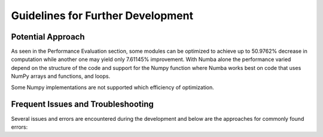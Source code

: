 Guidelines for Further Development
================================

Potential Approach 
--------
As seen in the Performance Evaluation section, some modules can be optimized to achieve up to 50.9762% decrease in computation while another 
one may yield only 7.61145% improvement. With Numba alone the performance varied depend on the structure of the code and support for the Numpy function where 
Numba works best on code that uses NumPy arrays and functions, and loops. 

Some Numpy implementations are not supported which efficiency of optimization.


Frequent Issues and Troubleshooting
--------
Several issues and errors are encountered during the development and below are the approaches for commonly found errors: 

